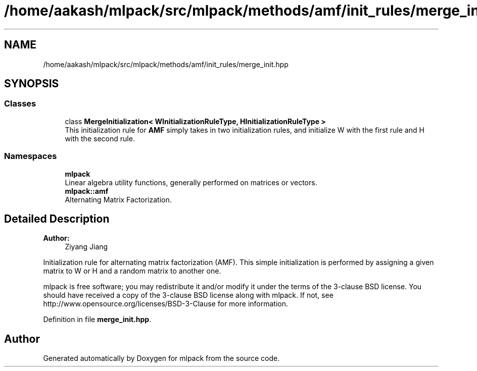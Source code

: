 .TH "/home/aakash/mlpack/src/mlpack/methods/amf/init_rules/merge_init.hpp" 3 "Sun Aug 22 2021" "Version 3.4.2" "mlpack" \" -*- nroff -*-
.ad l
.nh
.SH NAME
/home/aakash/mlpack/src/mlpack/methods/amf/init_rules/merge_init.hpp
.SH SYNOPSIS
.br
.PP
.SS "Classes"

.in +1c
.ti -1c
.RI "class \fBMergeInitialization< WInitializationRuleType, HInitializationRuleType >\fP"
.br
.RI "This initialization rule for \fBAMF\fP simply takes in two initialization rules, and initialize W with the first rule and H with the second rule\&. "
.in -1c
.SS "Namespaces"

.in +1c
.ti -1c
.RI " \fBmlpack\fP"
.br
.RI "Linear algebra utility functions, generally performed on matrices or vectors\&. "
.ti -1c
.RI " \fBmlpack::amf\fP"
.br
.RI "Alternating Matrix Factorization\&. "
.in -1c
.SH "Detailed Description"
.PP 

.PP
\fBAuthor:\fP
.RS 4
Ziyang Jiang
.RE
.PP
Initialization rule for alternating matrix factorization (AMF)\&. This simple initialization is performed by assigning a given matrix to W or H and a random matrix to another one\&.
.PP
mlpack is free software; you may redistribute it and/or modify it under the terms of the 3-clause BSD license\&. You should have received a copy of the 3-clause BSD license along with mlpack\&. If not, see http://www.opensource.org/licenses/BSD-3-Clause for more information\&. 
.PP
Definition in file \fBmerge_init\&.hpp\fP\&.
.SH "Author"
.PP 
Generated automatically by Doxygen for mlpack from the source code\&.
